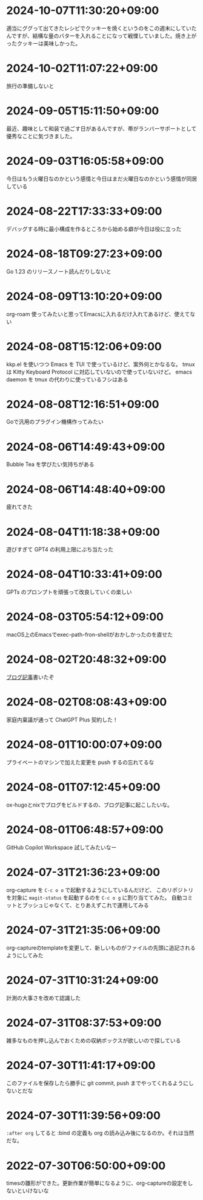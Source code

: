 #+HUGO_SECTION: microposts
#+HUGO_AUTO_SET_LASTMOD: nil
#+HUGO_LOCALE: ja

* 2024-10-07T11:30:20+09:00
:PROPERTIES:
:EXPORT_DATE: 2024-10-07T11:30:20+09:00
:EXPORT_FILE_NAME: 554f3b53-c8d8-4721-baad-a0fddfc970e4
:END:

適当にググって出てきたレシピでクッキーを焼くというのをこの週末にしていたんですが、結構な量のバターを入れることになって戦慄していました。焼き上がったクッキーは美味しかった。

* 2024-10-02T11:07:22+09:00
:PROPERTIES:
:EXPORT_DATE: 2024-10-02T11:07:22+09:00
:EXPORT_FILE_NAME: b3f45c5a-cf17-4f8d-8fe3-316948ff27e2
:END:

旅行の準備しないと

* 2024-09-05T15:11:50+09:00
:PROPERTIES:
:EXPORT_DATE: 2024-09-05T15:11:50+09:00
:EXPORT_FILE_NAME: 2d008906-2d57-4819-91df-d2290b8a7a93
:END:

最近、趣味として和装で過ごす日があるんですが、帯がランバーサポートとして優秀なことに気づきました。

* 2024-09-03T16:05:58+09:00
:PROPERTIES:
:EXPORT_DATE: 2024-09-03T16:05:58+09:00
:EXPORT_FILE_NAME: 5e87f495-c07e-488e-9e53-84e762a77dbd
:END:

今日はもう火曜日なのかという感情と今日はまだ火曜日なのかという感情が同居している

* 2024-08-22T17:33:33+09:00
:PROPERTIES:
:EXPORT_DATE: 2024-08-22T17:33:33+09:00
:EXPORT_FILE_NAME: e85a1237-d6bf-4d24-8691-0c89ca0a33df
:END:

デバッグする時に最小構成を作るところから始める癖が今日は役に立った

* 2024-08-18T09:27:23+09:00
:PROPERTIES:
:EXPORT_DATE: 2024-08-18T09:27:23+09:00
:EXPORT_FILE_NAME: 91d668d3-4607-48f8-b4f0-cdfb01eb8652
:END:

Go 1.23 のリリースノート読んだりしないと

* 2024-08-09T13:10:20+09:00
:PROPERTIES:
:EXPORT_DATE: 2024-08-09T13:10:20+09:00
:EXPORT_FILE_NAME: 60d5554f-7675-4c97-86bd-6770dbdd6cf3
:END:

org-roam 使ってみたいと思ってEmacsに入れるだけ入れてあるけど、使えてない

* 2024-08-08T15:12:06+09:00
:PROPERTIES:
:EXPORT_DATE: 2024-08-08T15:12:06+09:00
:EXPORT_FILE_NAME: 4bc09aff-4e43-4604-bffd-69abc0f3c75e
:END:

kkp.el を使いつつ Emacs を TUI で使っているけど、案外何とかなるな。
tmux は Kitty Keyboard Protocol に対応していないので使っていないけど。
emacs daemon を tmux の代わりに使っているフシはある

* 2024-08-08T12:16:51+09:00
:PROPERTIES:
:EXPORT_DATE: 2024-08-08T12:16:51+09:00
:EXPORT_FILE_NAME: 07088df7-cc96-40c3-8b3e-2b8b20fe4abf
:END:

Goで汎用のプラグイン機構作ってみたい

* 2024-08-06T14:49:43+09:00
:PROPERTIES:
:EXPORT_DATE: 2024-08-06T14:49:43+09:00
:EXPORT_FILE_NAME: 5921a967-833f-4a71-b655-2f13a9f0e1fc
:END:

Bubble Tea を学びたい気持ちがある

* 2024-08-06T14:48:40+09:00
:PROPERTIES:
:EXPORT_DATE: 2024-08-06T14:48:40+09:00
:EXPORT_FILE_NAME: ece4922a-de7f-4f12-b00c-ee40876269ce
:END:

疲れてきた

* 2024-08-04T11:18:38+09:00
:PROPERTIES:
:EXPORT_DATE: 2024-08-04T11:18:38+09:00
:EXPORT_FILE_NAME: 05311bc6-7fd4-43e4-a7ae-31fa4d4f6cc9
:END:

遊びすぎて GPT4 の利用上限にぶち当たった

* 2024-08-04T10:33:41+09:00
:PROPERTIES:
:EXPORT_DATE: 2024-08-04T10:33:41+09:00
:EXPORT_FILE_NAME: ebc46733-d2cb-4143-9b49-d72304fa7f08
:END:

GPTs のプロンプトを頑張って改良していくの楽しい

* 2024-08-03T05:54:12+09:00
:PROPERTIES:
:EXPORT_DATE: 2024-08-03T05:54:12+09:00
:EXPORT_FILE_NAME: 89871226-a698-4215-846e-3e0856fa31c8
:END:

macOS上のEmacsでexec-path-fron-shellがおかしかったのを直せた

* 2024-08-02T20:48:32+09:00
:PROPERTIES:
:EXPORT_DATE: 2024-08-02T20:48:32+09:00
:EXPORT_FILE_NAME: 710bf72e-09ff-4b95-827b-2391a71496cb
:END:

[[https://warashi.dev/posts/d979a10f-58e7-40d0-b86e-a52dd8b096ba/][ブログ記事]]書いたぞ


* 2024-08-02T08:08:43+09:00
:PROPERTIES:
:EXPORT_DATE: 2024-08-02T08:08:43+09:00
:EXPORT_FILE_NAME: d58aaa87-bdc1-4b39-9158-c7b55df50473
:END:

家庭内稟議が通って ChatGPT Plus 契約した！

* 2024-08-01T10:00:07+09:00
:PROPERTIES:
:EXPORT_DATE: 2024-08-01T10:00:07+09:00
:EXPORT_FILE_NAME: 73fc07a8-c4dc-4ebf-9285-bbd3d4b1e2b0
:END:

プライベートのマシンで加えた変更を push するの忘れてるな

* 2024-08-01T07:12:45+09:00
:PROPERTIES:
:EXPORT_DATE: 2024-08-01T07:12:45+09:00
:EXPORT_FILE_NAME: 33e7901f-8c23-43f6-be2f-2a1931a0c9b2
:END:

ox-hugoとnixでブログをビルドするの、ブログ記事に起こしたいな。

* 2024-08-01T06:48:57+09:00
:PROPERTIES:
:EXPORT_DATE: 2024-08-01T06:48:57+09:00
:EXPORT_FILE_NAME: 0ab70bcd-44d7-4fdd-87e3-bd64bd51b320
:END:

GitHub Copilot Workspace 試してみたいなー

* 2024-07-31T21:36:23+09:00
:PROPERTIES:
:EXPORT_DATE: 2024-07-31T21:36:23+09:00
:EXPORT_FILE_NAME: b432e25a-f3ec-4af5-bd30-b16092100afd
:END:

org-capture を ~C-c o o~ で起動するようにしているんだけど、 このリポジトリを対象に ~magit-status~ を起動するのを ~C-c o g~ に割り当ててみた。
自動コミットとプッシュじゃなくて、とりあえずこれで運用してみる

* 2024-07-31T21:35:06+09:00
:PROPERTIES:
:EXPORT_DATE: 2024-07-31T21:35:06+09:00
:EXPORT_FILE_NAME: 8f7a611e-9f73-4ad1-a79d-2009fe7a480e
:END:

org-captureのtemplateを変更して、新しいものがファイルの先頭に追記されるようにしてみた

* 2024-07-31T10:31:24+09:00
:PROPERTIES:
:EXPORT_DATE: 2024-07-31T10:31:24+09:00
:EXPORT_FILE_NAME: 019e316d-c516-4c26-b5c8-bf50a86ef1dd
:END:

計測の大事さを改めて認識した

* 2024-07-31T08:37:53+09:00
:PROPERTIES:
:EXPORT_DATE: 2024-07-31T08:37:53+09:00
:EXPORT_FILE_NAME: 86104de1-2ac3-416f-b775-895fdac195f4
:END:

雑多なものを押し込んでおくための収納ボックスが欲しいので探している

* 2024-07-30T11:41:17+09:00
:PROPERTIES:
:EXPORT_DATE: 2024-07-30T11:41:17+09:00
:EXPORT_FILE_NAME: 6e847ec5-1c93-43f1-83d6-4ce79a8b16ef
:END:

このファイルを保存したら勝手に git commit, push までやってくれるようにしないとだな

* 2024-07-30T11:39:56+09:00
:PROPERTIES:
:EXPORT_DATE: 2024-07-30T11:39:56+09:00
:EXPORT_FILE_NAME: eb934077-6fc7-49c5-a291-8397137e51df
:END:

~:after org~ してると :bind の定義も org の読み込み後になるのか。それは当然だな。

* 2022-07-30T06:50:00+09:00
:PROPERTIES:
:EXPORT_DATE: 2022-07-30T06:50:00+09:00
:EXPORT_FILE_NAME: 9e7af05b-cfb0-4569-a141-514e7545ae52
:END:

timesの雛形ができた。更新作業が簡単になるように、org-captureの設定をしないといけないな
